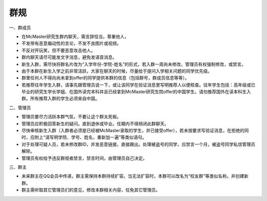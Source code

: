 ﻿群规
===============
一、群成员

- 在McMaster研究生群内聊天，需言辞恰当，尊重他人， 
- 不发带有恶意煽动性的言论，不发不良图片或视频。 
- 不反对开玩笑，但不要恶意攻击他人。 
- 群内聊天请尽可能发文字消息，避免发语音消息。
- 新生入群，需尽快将群名片改为“入学年份-学院-姓名”的形式，若入群一周尚未修改，管理员有权强制修改，或禁言。
- 由于本群在新生入学之前非常活跃，大家在聊天的时候，尽量给于提问入学相关问题的同学优先级。
- 群里任何人不得向尚未拿到offer的同学提供本群的信息（包括群号，群成员信息等等）。
- 若推荐往年学生入群，请事先跟管理员说一下，或让该同学在验证消息里写明推荐人以便核查。往年学生包括：高年级或已毕业的研究生学长学姐、在国外读完本科并且已经拿到McMaster研究生院offer的中国学生。请勿推荐国外在读本科生入群。所有推荐入群的学生必须来自中国。

二、管理员

- 管理员要尽力活跃本群气氛，不要让这个群太死板。 
- 管理员应积极回答新生的疑问。直到退休或毕业。任期内不得频闭此群聊天。 
- 尽快审核新生入群（入群者必须是已经被McMaster录取的学生，并已接受offer），若未按要求写验证消息，在拒绝的同时，应附上“请写明学院、学号、姓名，重新加一遍”等类似语句。 
- 对于处理可疑人员，若未修改群ID，并发恶意链接，直接踢出。处理被盗号的同学，应禁言一个月，被盗号同学私信管理员解除。 
- 管理员有权给予违反群规者禁言，禁言时间，由管理员自己决定。 

三、群主

- 未来群主在QQ会员中传递，群主需保持本群持续扩容。当无法扩容时，本群可以改名为“校友群”等类似名称。并创建新群。 
- 群主需听取其它管理员们的意见，修改本群相关内容，任免其它管理员。

